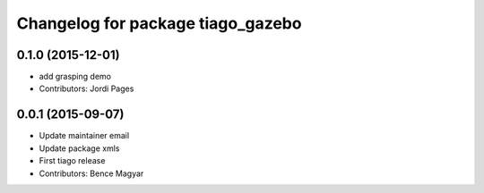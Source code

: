 ^^^^^^^^^^^^^^^^^^^^^^^^^^^^^^^^^^
Changelog for package tiago_gazebo
^^^^^^^^^^^^^^^^^^^^^^^^^^^^^^^^^^

0.1.0 (2015-12-01)
------------------
* add grasping demo
* Contributors: Jordi Pages

0.0.1 (2015-09-07)
------------------
* Update maintainer email
* Update package xmls
* First tiago release
* Contributors: Bence Magyar
